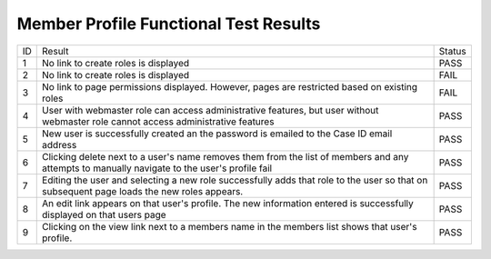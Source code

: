 Member Profile Functional Test Results
======================================

+---------------+-------------------+---------------+
|ID             |Result             |Status         |
+---------------+-------------------+---------------+
|1              |No link to         |PASS           |
|               |create roles is    |               |
|               |displayed          |               |
+---------------+-------------------+---------------+
|2              |No link to         |FAIL           |
|               |create roles is    |               |
|               |displayed          |               |
+---------------+-------------------+---------------+
|3              |No link to page    |FAIL           |
|               |permissions        |               |
|               |displayed. However,|               |
|               |pages are          |               |
|               |restricted based on|               |
|               |existing roles     |               |
+---------------+-------------------+---------------+
|4              |User with webmaster|PASS           |
|               |role can access    |               |
|               |administrative     |               |
|               |features, but user |               |
|               |without webmaster  |               |
|               |role cannot access |               |
|               |administrative     |               |
|               |features           |               |
+---------------+-------------------+---------------+
|5              |New user is        |PASS           |
|               |successfully       |               |
|               |created an the     |               |
|               |password is emailed|               |
|               |to the Case ID     |               |
|               |email address      |               |
+---------------+-------------------+---------------+
|6              |Clicking delete    |PASS           |
|               |next to a user's   |               |
|               |name removes them  |               |
|               |from the list of   |               |
|               |members and any    |               |
|               |attempts to        |               |
|               |manually navigate  |               |
|               |to the user's      |               |
|               |profile fail       |               |
+---------------+-------------------+---------------+
|7              |Editing the user   |PASS           |
|               |and selecting a new|               |
|               |role successfully  |               |
|               |adds that role to  |               |
|               |the user so that on|               |
|               |subsequent page    |               |
|               |loads the new roles|               |
|               |appears.           |               |
+---------------+-------------------+---------------+
|8              |An edit link       |PASS           |
|               |appears on that    |               |
|               |user's profile. The|               |
|               |new information    |               |
|               |entered is         |               |
|               |successfully       |               |
|               |displayed on that  |               |
|               |users page         |               |
+---------------+-------------------+---------------+
|9              |Clicking on the    |PASS           |
|               |view link next to a|               |
|               |members name in the|               |
|               |members list shows |               |
|               |that user's        |               |
|               |profile.           |               |
|               |                   |               |
|               |                   |               |
+---------------+-------------------+---------------+
		 
